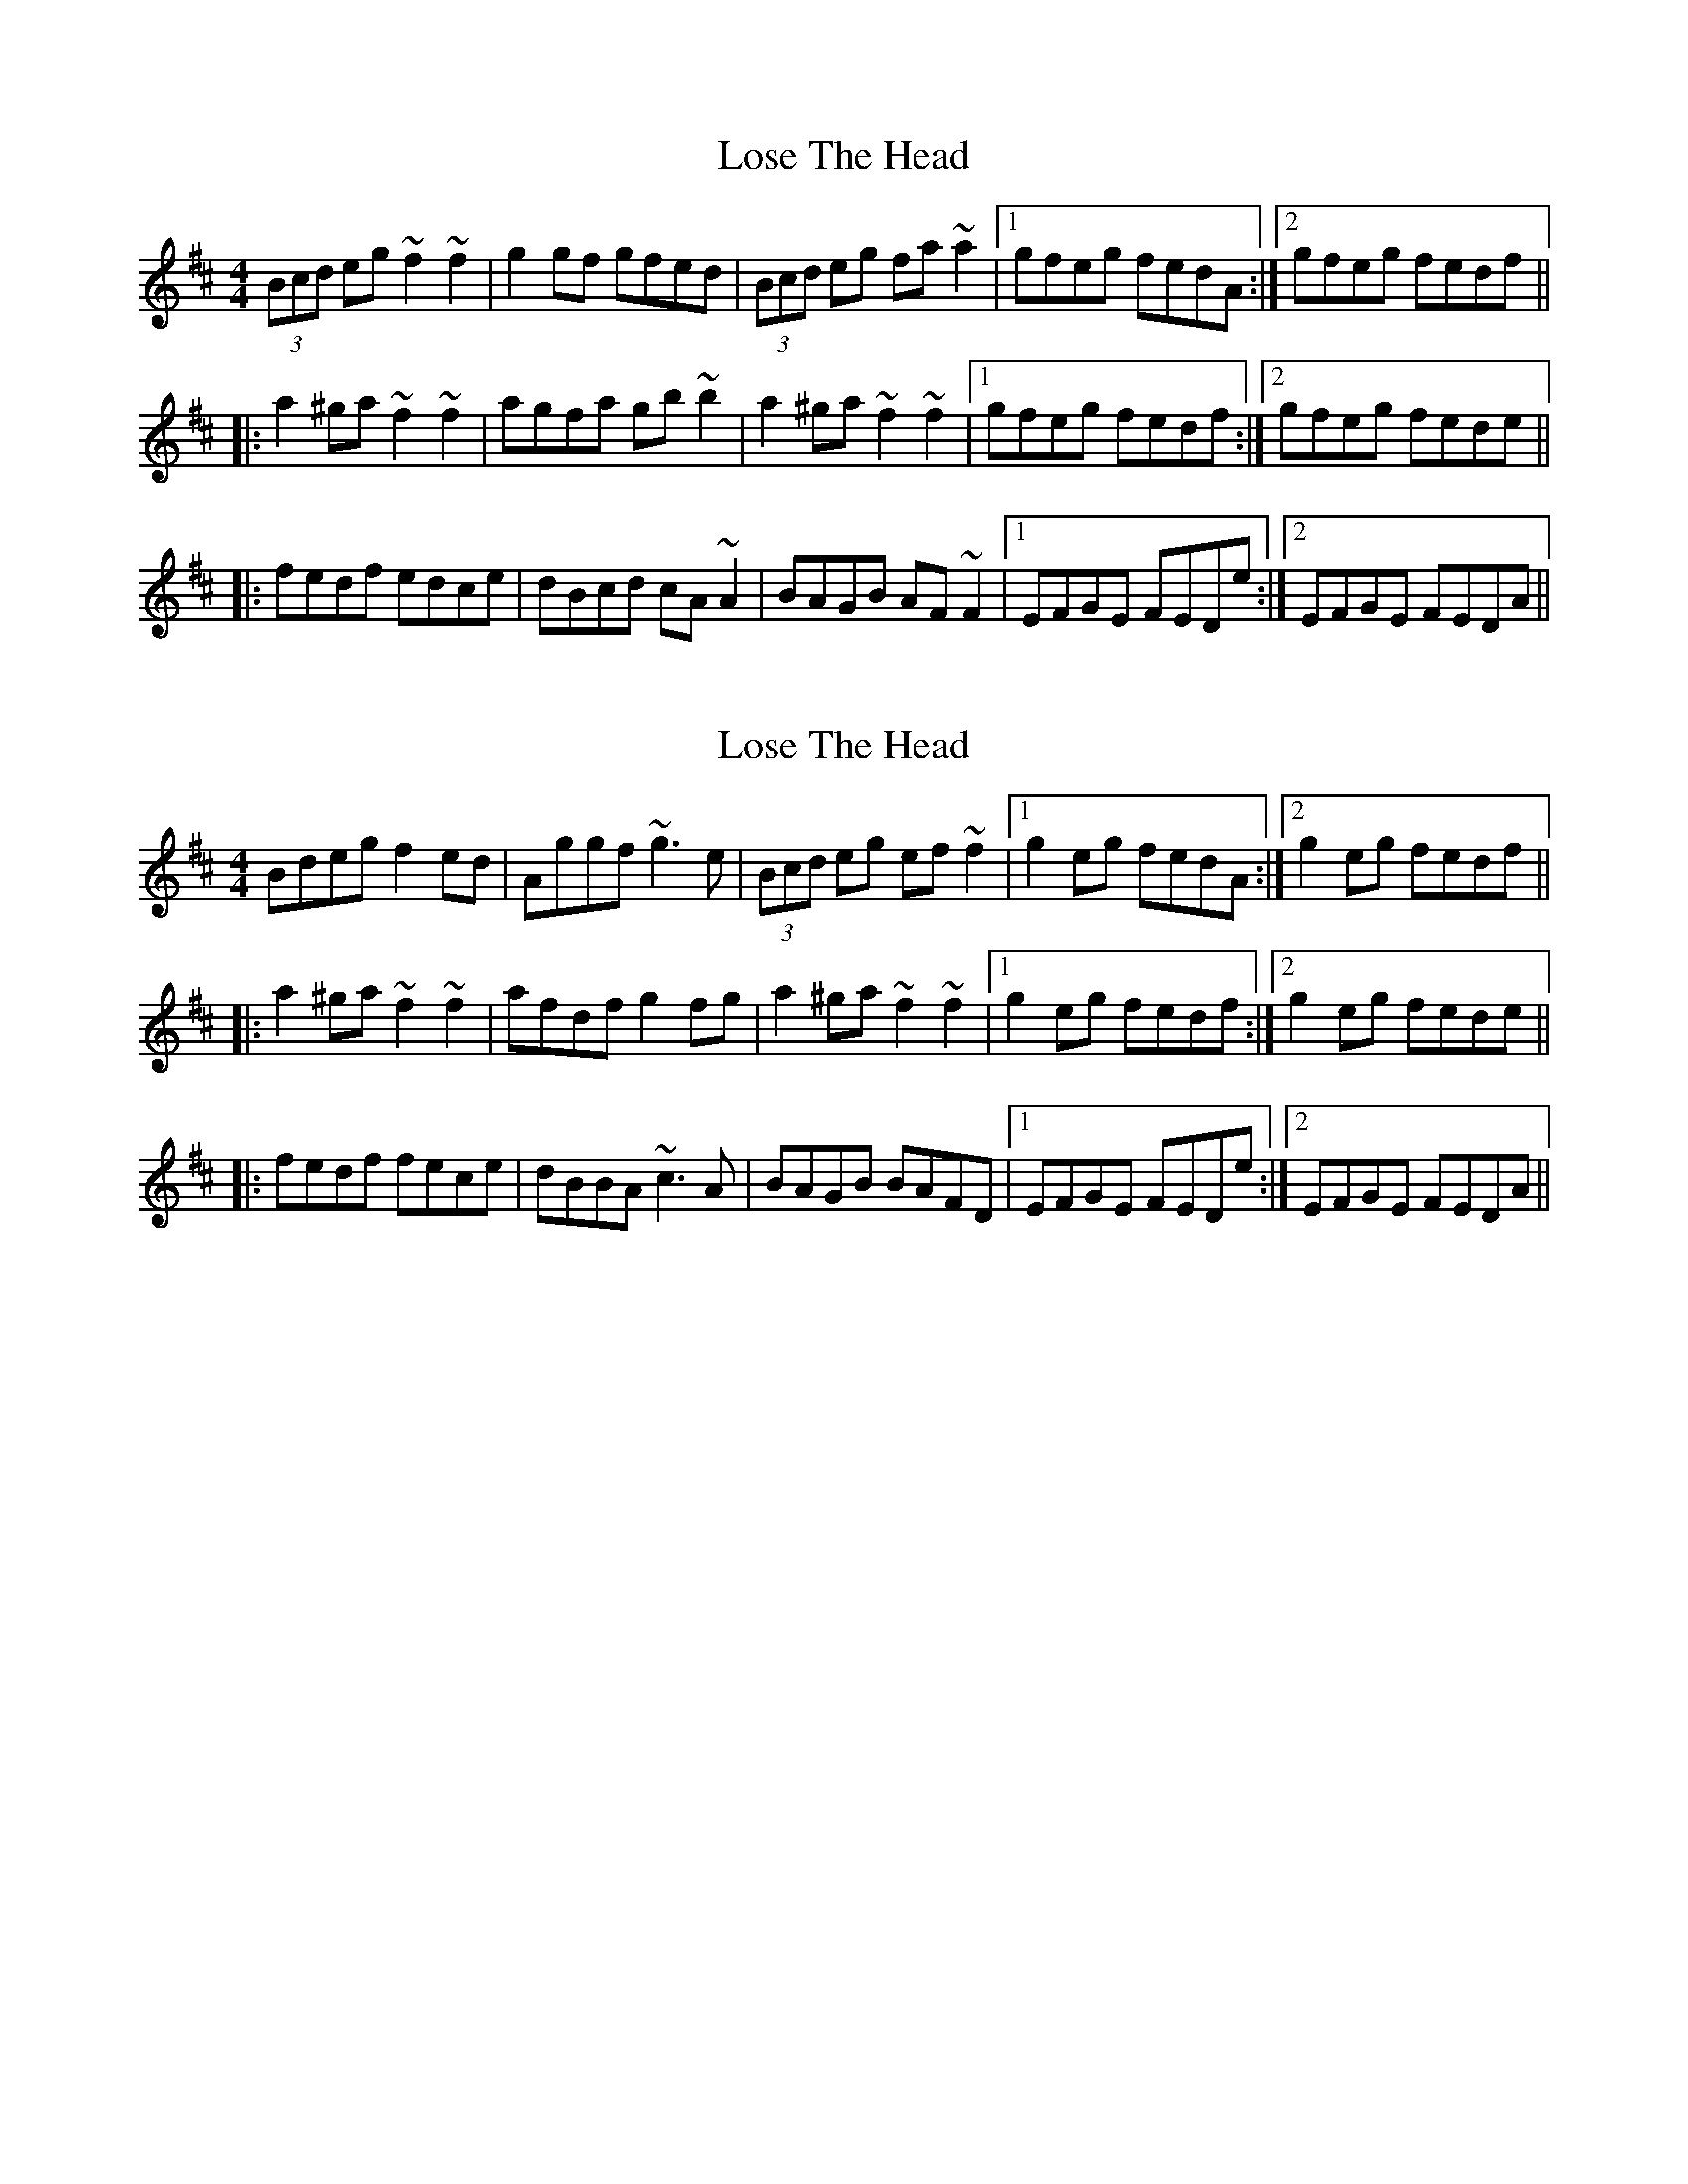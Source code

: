 X: 1
T: Lose The Head
Z: Dr. Dow
S: https://thesession.org/tunes/4129#setting4129
R: reel
M: 4/4
L: 1/8
K: Dmaj
(3Bcd eg ~f2~f2|g2gf gfed|(3Bcd eg fa~a2|1 gfeg fedA:|2 gfeg fedf||
|:a2^ga ~f2~f2|agfa gb~b2|a2^ga ~f2~f2|1 gfeg fedf:|2 gfeg fede||
|:fedf edce|dBcd cA~A2|BAGB AF~F2|1 EFGE FEDe:|2 EFGE FEDA||
X: 2
T: Lose The Head
Z: Dr. Dow
S: https://thesession.org/tunes/4129#setting16900
R: reel
M: 4/4
L: 1/8
K: Dmaj
Bdeg f2ed|Aggf ~g3e|(3Bcd eg ef~f2|1 g2eg fedA:|2 g2eg fedf|||:a2^ga ~f2~f2|afdf g2fg|a2^ga ~f2~f2|1 g2eg fedf:|2 g2eg fede|||:fedf fece|dBBA ~c3A|BAGB BAFD|1 EFGE FEDe:|2 EFGE FEDA||
X: 3
T: Lose The Head
Z: Dr. Dow
S: https://thesession.org/tunes/4129#setting16901
R: reel
M: 4/4
L: 1/8
K: Dmaj
(3Bcd eg ~f3a|~g3f gfed|(3Bcd eg ~f3a|~g3e fedz:||:a2^ga ~f3z|agfa gb~b2|ba^ga fzaf|~g3e fedg:||:fedf edce|dc (3Bcd cBAc|BAGB AGFG|1 EF (3GFE FEDz:|2 EF (3GFE FEDA||DFAd ~f3B|eGBg gfed|FAde faaf|gbeg fedz||dfa^g =gafg|adfa gb~b2|ba^ga fzaf|gBeg fedf||fafa eaec|dcdB cAcA|BdBd AdAd|~G3E FEDz||
